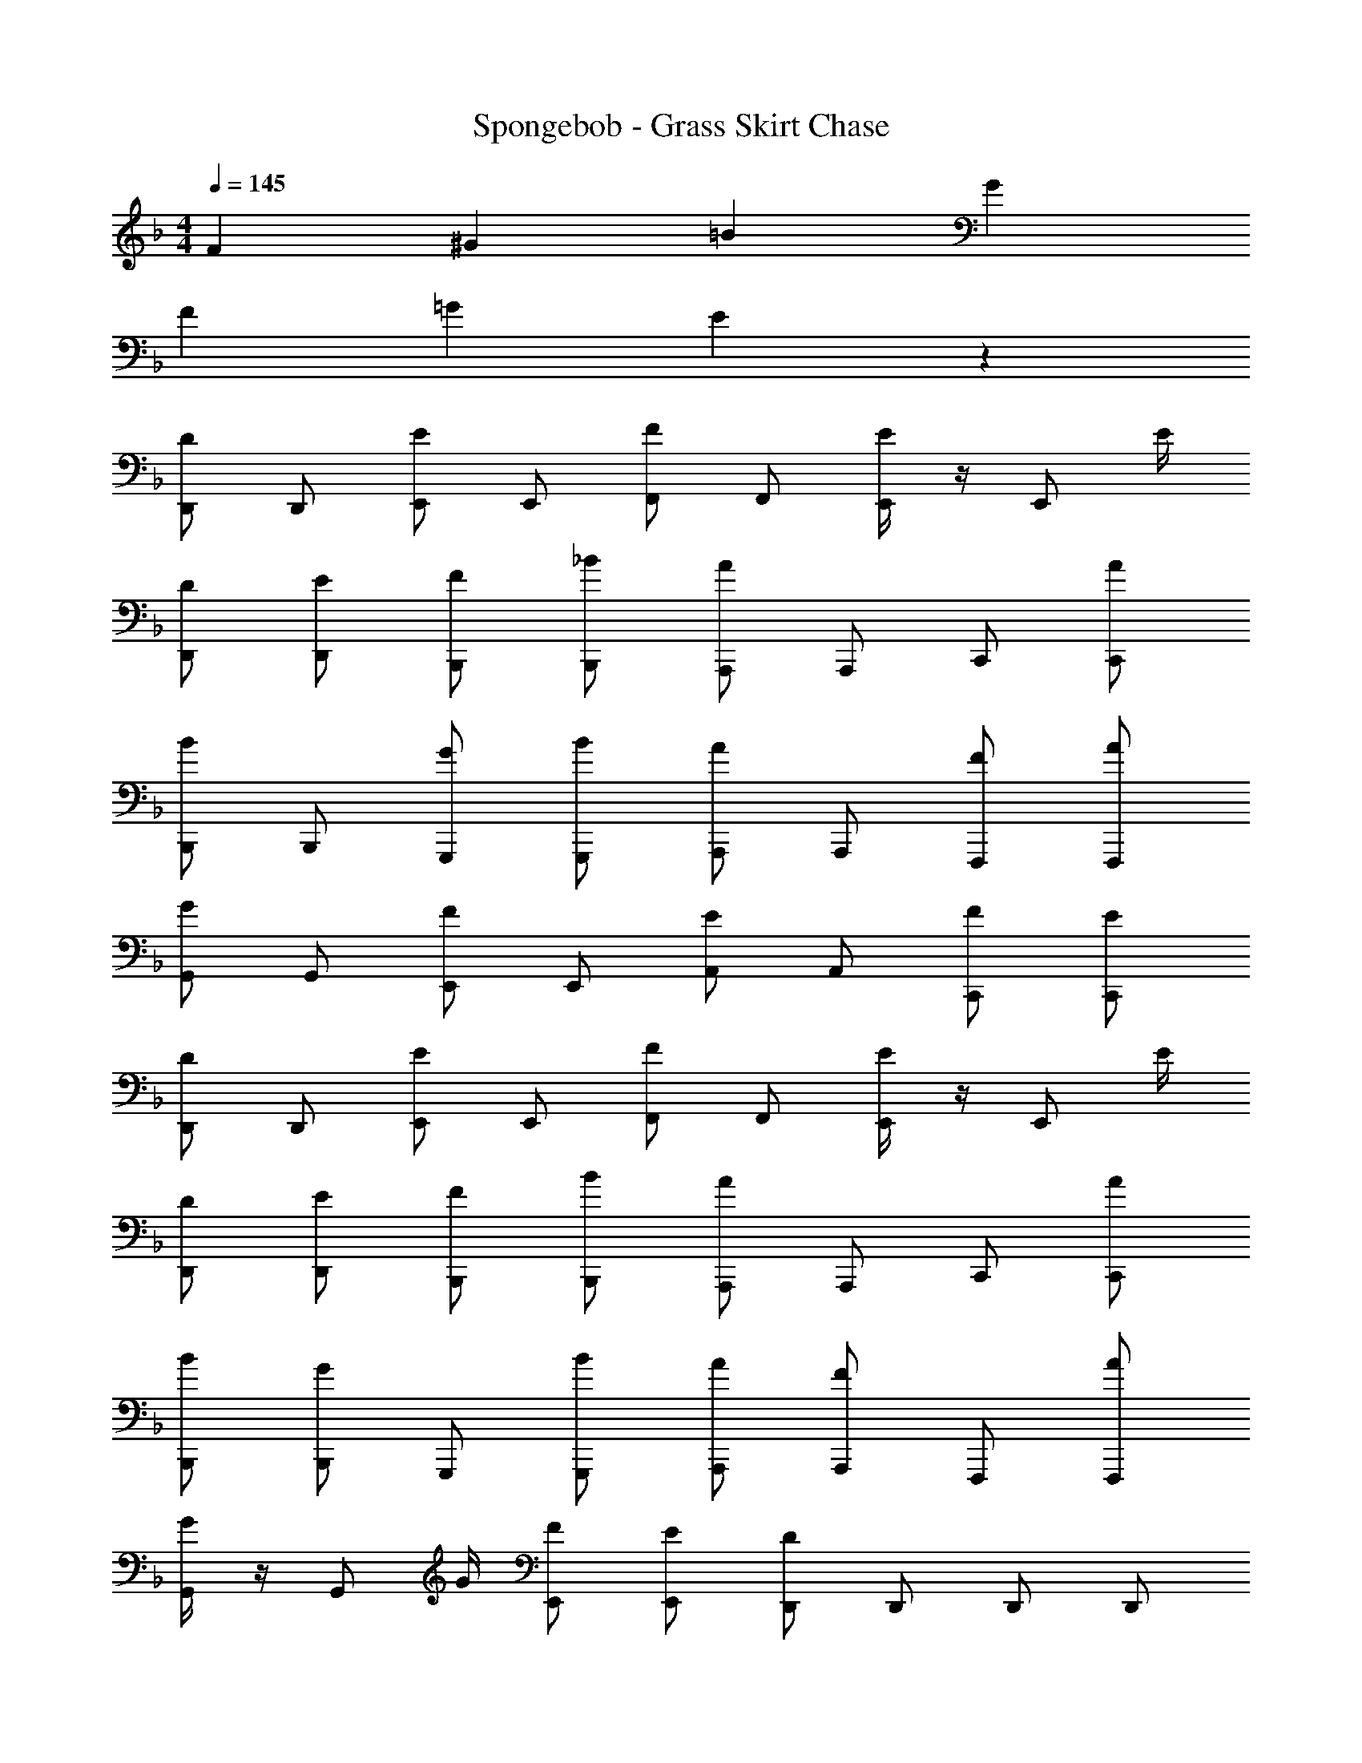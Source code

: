 X: 1
T: Spongebob - Grass Skirt Chase
Z: ABC Generated by Starbound Composer v0.8.7
L: 1/4
M: 4/4
Q: 1/4=145
K: F
F ^G =B G 
F =G E z 
[D,,/D] D,,/ [E,,/E] E,,/ [F,,/F] F,,/ [E/4E,,/] z/4 [z/4E,,/] E/4 
[D/D,,/] [E/D,,/] [F/B,,,/] [_B/B,,,/] [A,,,/A] A,,,/ C,,/ [A/C,,/] 
[B,,,/B] B,,,/ [G/G,,,/] [B/G,,,/] [A,,,/A] A,,,/ [F/F,,,/] [A/F,,,/] 
[G,,/G] G,,/ [E,,/F] E,,/ [A,,/E] A,,/ [F/C,,/] [E/C,,/] 
[D,,/D] D,,/ [E,,/E] E,,/ [F,,/F] F,,/ [E/4E,,/] z/4 [z/4E,,/] E/4 
[D/D,,/] [E/D,,/] [F/B,,,/] [B/B,,,/] [A,,,/A] A,,,/ C,,/ [A/C,,/] 
[B/B,,,/] [G/B,,,/] G,,,/ [B/G,,,/] [A/A,,,/] [F/A,,,/] F,,,/ [A/F,,,/] 
[G/4G,,/] z/4 [z/4G,,/] G/4 [F/E,,/] [E/E,,/] [D,,/D] D,,/ D,,/ D,,/ 
[C,,/C] C,,/ E,,/ [E/E,,/] [F,,/F] F,,/ C,,/ C,,/ 
[B,,,/B] B,,,/ D,,/ [d/D,,/] [A,,,/A] A,,,/ A,,,/ [A/A,,,/] 
[B,,,/B] B,,,/ [G/G,,,/] [B/G,,,/] [A,,,/A] A,,,/ [F/F,,,/] [A/F,,,/] 
[G,,/G] G,,/ [E,,/F] E,,/ [A,,/E] A,,/ [F/C,,/] [E/C,,/] 
[D,,/D] D,,/ [E,,/E] E,,/ [F,,/F] F,,/ [E/4E,,/] z/4 [z/4E,,/] E/4 
[D/D,,/] [E/D,,/] [F/B,,,/] [B/B,,,/] [A,,,/A] A,,,/ C,,/ [A/C,,/] 
[B,,,/B] B,,,/ [G/G,,,/] [B/G,,,/] [A,,,/A] A,,,/ [F/F,,,/] [A/F,,,/] 
[G,,/G] G,,/ [E,,/F] E,,/ [A/A,,/] [G/A,,/] [F/C,,/] [E/C,,/] 
F ^G =B G 
[ED,,] [FA,,,] [DD,,] 
